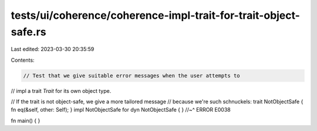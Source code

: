 tests/ui/coherence/coherence-impl-trait-for-trait-object-safe.rs
================================================================

Last edited: 2023-03-30 20:35:59

Contents:

.. code-block:: rs

    // Test that we give suitable error messages when the user attempts to
// impl a trait `Trait` for its own object type.

// If the trait is not object-safe, we give a more tailored message
// because we're such schnuckels:
trait NotObjectSafe { fn eq(&self, other: Self); }
impl NotObjectSafe for dyn NotObjectSafe { }
//~^ ERROR E0038

fn main() { }


